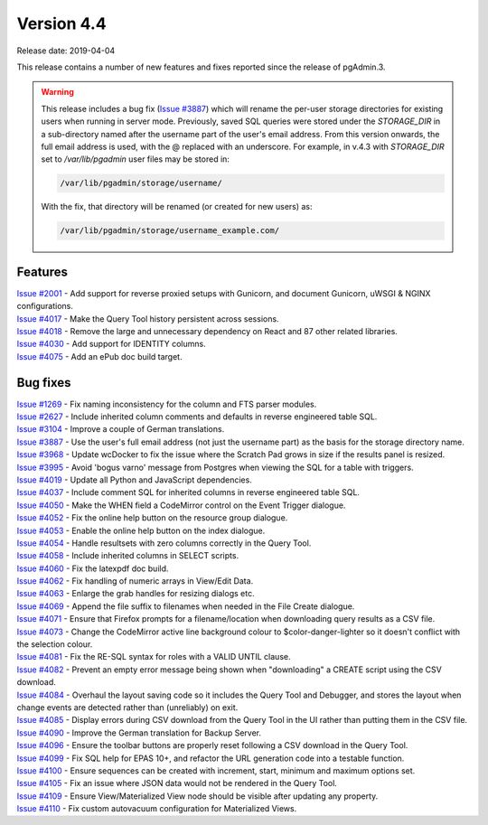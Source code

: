 ***********
Version 4.4
***********

Release date: 2019-04-04

This release contains a number of new features and fixes reported since the
release of pgAdmin.3.

.. warning:: This release includes a bug fix
    (`Issue #3887 <https://redmine.postgresql.org/issues/3887>`_) which will
    rename the per-user storage directories for existing users when running in
    server mode. Previously, saved SQL queries were stored under the
    *STORAGE_DIR* in a sub-directory named after the username part of the user's
    email address. From this version onwards, the full email address is used,
    with the @ replaced with an underscore. For example, in v.4.3 with
    *STORAGE_DIR* set to */var/lib/pgadmin* user files may be stored in:

    .. code-block:: bash

        /var/lib/pgadmin/storage/username/

    With the fix, that directory will be renamed (or created for new users) as:

    .. code-block:: bash

        /var/lib/pgadmin/storage/username_example.com/

Features
********

| `Issue #2001 <https://redmine.postgresql.org/issues/2001>`_ - Add support for reverse proxied setups with Gunicorn, and document Gunicorn, uWSGI & NGINX configurations.
| `Issue #4017 <https://redmine.postgresql.org/issues/4017>`_ - Make the Query Tool history persistent across sessions.
| `Issue #4018 <https://redmine.postgresql.org/issues/4018>`_ - Remove the large and unnecessary dependency on React and 87 other related libraries.
| `Issue #4030 <https://redmine.postgresql.org/issues/4030>`_ - Add support for IDENTITY columns.
| `Issue #4075 <https://redmine.postgresql.org/issues/4075>`_ - Add an ePub doc build target.

Bug fixes
*********

| `Issue #1269 <https://redmine.postgresql.org/issues/1269>`_ - Fix naming inconsistency for the column and FTS parser modules.
| `Issue #2627 <https://redmine.postgresql.org/issues/2627>`_ - Include inherited column comments and defaults in reverse engineered table SQL.
| `Issue #3104 <https://redmine.postgresql.org/issues/3104>`_ - Improve a couple of German translations.
| `Issue #3887 <https://redmine.postgresql.org/issues/3887>`_ - Use the user's full email address (not just the username part) as the basis for the storage directory name.
| `Issue #3968 <https://redmine.postgresql.org/issues/3968>`_ - Update wcDocker to fix the issue where the Scratch Pad grows in size if the results panel is resized.
| `Issue #3995 <https://redmine.postgresql.org/issues/3995>`_ - Avoid 'bogus varno' message from Postgres when viewing the SQL for a table with triggers.
| `Issue #4019 <https://redmine.postgresql.org/issues/4019>`_ - Update all Python and JavaScript dependencies.
| `Issue #4037 <https://redmine.postgresql.org/issues/4037>`_ - Include comment SQL for inherited columns in reverse engineered table SQL.
| `Issue #4050 <https://redmine.postgresql.org/issues/4050>`_ - Make the WHEN field a CodeMirror control on the Event Trigger dialogue.
| `Issue #4052 <https://redmine.postgresql.org/issues/4052>`_ - Fix the online help button on the resource group dialogue.
| `Issue #4053 <https://redmine.postgresql.org/issues/4053>`_ - Enable the online help button on the index dialogue.
| `Issue #4054 <https://redmine.postgresql.org/issues/4054>`_ - Handle resultsets with zero columns correctly in the Query Tool.
| `Issue #4058 <https://redmine.postgresql.org/issues/4058>`_ - Include inherited columns in SELECT scripts.
| `Issue #4060 <https://redmine.postgresql.org/issues/4060>`_ - Fix the latexpdf doc build.
| `Issue #4062 <https://redmine.postgresql.org/issues/4062>`_ - Fix handling of numeric arrays in View/Edit Data.
| `Issue #4063 <https://redmine.postgresql.org/issues/4063>`_ - Enlarge the grab handles for resizing dialogs etc.
| `Issue #4069 <https://redmine.postgresql.org/issues/4069>`_ - Append the file suffix to filenames when needed in the File Create dialogue.
| `Issue #4071 <https://redmine.postgresql.org/issues/4071>`_ - Ensure that Firefox prompts for a filename/location when downloading query results as a CSV file.
| `Issue #4073 <https://redmine.postgresql.org/issues/4073>`_ - Change the CodeMirror active line background colour to $color-danger-lighter so it doesn't conflict with the selection colour.
| `Issue #4081 <https://redmine.postgresql.org/issues/4081>`_ - Fix the RE-SQL syntax for roles with a VALID UNTIL clause.
| `Issue #4082 <https://redmine.postgresql.org/issues/4082>`_ - Prevent an empty error message being shown when "downloading" a CREATE script using the CSV download.
| `Issue #4084 <https://redmine.postgresql.org/issues/4084>`_ - Overhaul the layout saving code so it includes the Query Tool and Debugger, and stores the layout when change events are detected rather than (unreliably) on exit.
| `Issue #4085 <https://redmine.postgresql.org/issues/4085>`_ - Display errors during CSV download from the Query Tool in the UI rather than putting them in the CSV file.
| `Issue #4090 <https://redmine.postgresql.org/issues/4090>`_ - Improve the German translation for Backup Server.
| `Issue #4096 <https://redmine.postgresql.org/issues/4096>`_ - Ensure the toolbar buttons are properly reset following a CSV download in the Query Tool.
| `Issue #4099 <https://redmine.postgresql.org/issues/4099>`_ - Fix SQL help for EPAS 10+, and refactor the URL generation code into a testable function.
| `Issue #4100 <https://redmine.postgresql.org/issues/4100>`_ - Ensure sequences can be created with increment, start, minimum and maximum options set.
| `Issue #4105 <https://redmine.postgresql.org/issues/4105>`_ - Fix an issue where JSON data would not be rendered in the Query Tool.
| `Issue #4109 <https://redmine.postgresql.org/issues/4109>`_ - Ensure View/Materialized View node should be visible after updating any property.
| `Issue #4110 <https://redmine.postgresql.org/issues/4110>`_ - Fix custom autovacuum configuration for Materialized Views.
